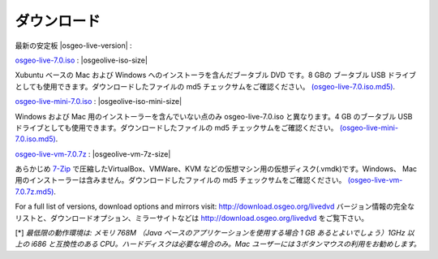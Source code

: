 .. Writing Tip:
  there a several replacements defined in conf.py in the root doc folder
  do not replace |osgeolive-iso-size|, |osgeolive-iso-mini-size| and |osgeolive-vm-7z-size|

ダウンロード
================================================================================

最新の安定板 |osgeo-live-version| :

.. image:: ../images/download_buttons/download-dvd.png
  :alt: Windows と Mac 用のインストーラーを含む ISO イメージをダウンロード
  :align: left
  :target: http://download.osgeo.org/livedvd/release/7.0/osgeo-live-7.0.iso/download

`osgeo-live-7.0.iso <http://download.osgeo.org/livedvd/release/7.0/osgeo-live-7.0.iso/download>`_ : |osgeolive-iso-size|

Xubuntu ベースの Mac および Windows へのインストーラを含んだブータブル DVD です。8 GBの ブータブル USB ドライブとしても使用できます。ダウンロードしたファイルの md5 チェックサムをご確認ください。  `(osgeo-live-7.0.iso.md5) <http://download.osgeo.org/livedvd/release/7.0/osgeo-live-7.0.iso.md5/download>`_.

.. image:: ../images/download_buttons/download-mini.png
  :alt: Windows と Mac 用のインストーラーを含まない ISO イメージをダウンロード
  :align: left
  :target: http://download.osgeo.org/livedvd/release/7.0/osgeo-live-mini-7.0.iso/download

`osgeo-live-mini-7.0.iso <http://download.osgeo.org/livedvd/release/7.0/osgeo-live-mini-7.0.iso/download>`_ : |osgeolive-iso-mini-size|

Windows および Mac 用のインストーラーを含んでいない点のみ osgeo-live-7.0.iso と異なります。4 GB のブータブル USB ドライブとしても使用できます。ダウンロードしたファイルの md5 チェックサムをご確認ください。 `(osgeo-live-mini-7.0.iso.md5) <http://download.osgeo.org/livedvd/release/7.0/osgeo-live-mini-7.0.iso.md5/download>`_.


.. image:: ../images/download_buttons/download-vm.png
  :alt: Windows と Mac へのインストーラーを含まない仮想マシン向け 7-zip
  :align: left
  :target: http://download.osgeo.org/livedvd/release/7.0/osgeo-live-vm-7.0.7z/download

`osgeo-live-vm-7.0.7z <http://download.osgeo.org/livedvd/release/7.0/osgeo-live-vm-7.0.7z/download>`_ : |osgeolive-vm-7z-size|

あらかじめ `7-Zip <http://www.7-zip.org/>`_ で圧縮したVirtualBox、VMWare、KVM などの仮想マシン用の仮想ディスク(.vmdk)です。Windows、 Mac 用のインストーラーは含みません。ダウンロードしたファイルの md5 チェックサムをご確認ください。 `(osgeo-live-vm-7.0.7z.md5) <http://download.osgeo.org/livedvd/release/7.0/osgeo-live-vm-7.0.7z.md5/download>`_.

For a full list of versions, download options and mirrors visit: http://download.osgeo.org/livedvd
バージョン情報の完全なリストと、ダウンロードオプション、ミラーサイトなどは http://download.osgeo.org/livedvd をご覧下さい。

[*] `最低限の動作環境は: メモリ 768M （Java ベースのアプリケーションを使用する場合 1 GB あるとよいでしょう）1GHz 以上の i686 と互換性のある CPU。ハードディスクは必要な場合のみ。Mac ユーザーには 3ボタンマウスの利用をお勧めします。`


